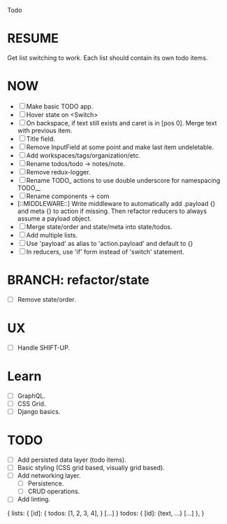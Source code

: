 Todo

* RESUME
  Get list switching to work. Each list should contain its own todo items.

* NOW
  - [ ] Make basic TODO app.
  - [ ] Hover state on <Switch>
  - [ ] On backspace, if text still exists and caret is in
    [pos 0]. Merge text with previous item.
  - [ ] Title field.
  - [ ] Remove InputField at some point and make last item
    undeletable.
  - [ ] Add workspaces/tags/organization/etc.
  - [ ] Rename todos/todo -> notes/note.
  - [ ] Remove redux-logger.
  - [ ] Rename TODO_ actions to use double underscore for namespacing TODO__
  - [ ] Rename components -> com
  - [::MIDDLEWARE::] Write middleware to automatically add .payload {} and meta {}
    to action if missing. Then refactor reducers to always assume a
    payload object.
  - [ ] Merge state/order and state/meta into state/todos.
  - [ ] Add multiple lists.
  - [ ] Use 'payload' as alias to 'action.payload' and default to {}
  - [ ] In reducers, use 'if' form instead of 'switch' statement.

* BRANCH: refactor/state
  - [ ] Remove state/order.

* UX
  - [ ] Handle SHIFT-UP.

* Learn
  - [ ] GraphQL.
  - [ ] CSS Grid.
  - [ ] Django basics.

* TODO
  - [ ] Add persisted data layer (todo items).
  - [ ] Basic styling (CSS grid based, visually grid based).
  - [ ] Add networking layer.
    - [ ] Persistence.
    - [ ] CRUD operations.
  - [ ] Add linting.

{
  lists: {
    [id]: {
      todos: [1, 2, 3, 4],
    }
    [...]
  }
  todos: {
    [id]: {text, ...}
    [...]
  },
}
